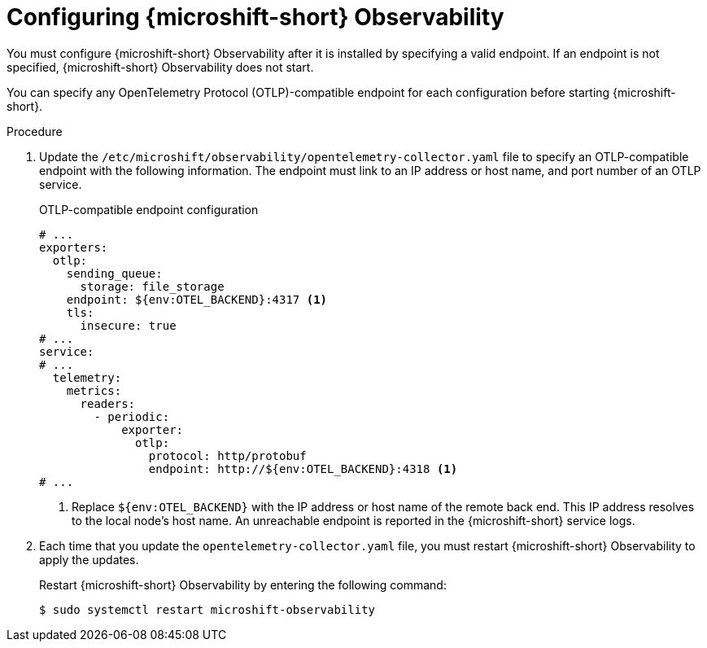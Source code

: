 // Module included in the following assemblies:
//
//  microshift_running_apps/microshift-observability-service.adoc

:_mod-docs-content-type: PROCEDURE
[id="microshift-otel-config_{context}"]
= Configuring {microshift-short} Observability

You must configure {microshift-short} Observability after it is installed by specifying a valid endpoint. If an endpoint is not specified, {microshift-short} Observability does not start.

You can specify any OpenTelemetry Protocol (OTLP)-compatible endpoint for each configuration before starting {microshift-short}. 

.Procedure

. Update the `/etc/microshift/observability/opentelemetry-collector.yaml` file to specify an OTLP-compatible endpoint with the following information. The endpoint must link to an IP address or host name, and port number of an OTLP service.
+
.OTLP-compatible endpoint configuration
[source,yaml]
----
# ...
exporters:
  otlp:
    sending_queue:
      storage: file_storage
    endpoint: ${env:OTEL_BACKEND}:4317 <1>
    tls:
      insecure: true
# ...
service:
# ...
  telemetry:
    metrics:
      readers:
        - periodic:
            exporter:
              otlp:
                protocol: http/protobuf
                endpoint: http://${env:OTEL_BACKEND}:4318 <1>
# ...                
----  
<1> Replace `${env:OTEL_BACKEND}` with the IP address or host name of the remote back end. This IP address resolves to the local node's host name. An unreachable endpoint is reported in the {microshift-short} service logs.    

. Each time that you update the `opentelemetry-collector.yaml` file, you must restart {microshift-short} Observability to apply the updates.
+
Restart {microshift-short} Observability by entering the following command:
+
[source,terminal]
----
$ sudo systemctl restart microshift-observability
----

